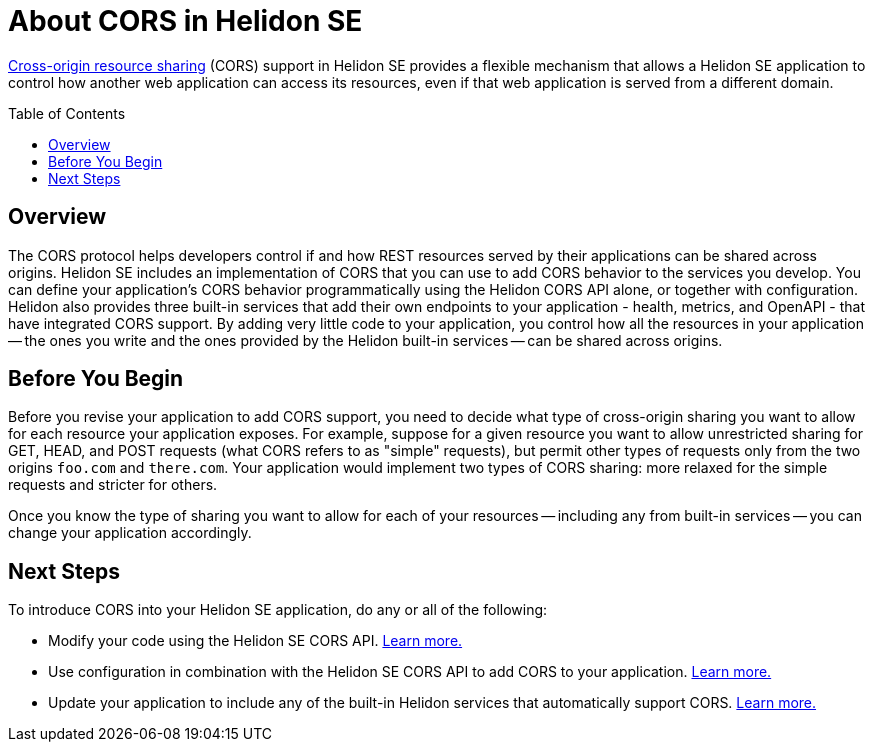 ///////////////////////////////////////////////////////////////////////////////

    Copyright (c) 2020 Oracle and/or its affiliates.

    Licensed under the Apache License, Version 2.0 (the "License");
    you may not use this file except in compliance with the License.
    You may obtain a copy of the License at

        http://www.apache.org/licenses/LICENSE-2.0

    Unless required by applicable law or agreed to in writing, software
    distributed under the License is distributed on an "AS IS" BASIS,
    WITHOUT WARRANTIES OR CONDITIONS OF ANY KIND, either express or implied.
    See the License for the specific language governing permissions and
    limitations under the License.

///////////////////////////////////////////////////////////////////////////////

= About CORS in Helidon SE
:toc:
:toc-placement: preamble
:h1Prefix: SE
:pagename: cors-introduction
:description: Helidon SE CORS Support
:keywords: helidon, java, cors, se
:helidon-tag: https://github.com/oracle/helidon/tree/{helidon-version}
:quickstart-example: {helidon-tag}/examples/quickstarts/helidon-quickstart-se
:cors-spec: https://www.w3.org/TR/cors/
:helidon-se-cors-example: {helidon-tag}/examples/cors
:helidon-tag: https://github.com/oracle/helidon/tree/{helidon-version}
:quickstart-example: {helidon-tag}/examples/quickstarts/helidon-quickstart-se
:javadoc-base-url-api: {javadoc-base-url}io.helidon.webserver.cors/io/helidon/webserver/cors
:javadoc-base-url-webserver: {javadoc-base-url}io.helidon.webserver/io/helidon/webserver
:helidon-variant: SE

link:{cors-spec}[Cross-origin resource sharing] (CORS) support in Helidon SE provides a flexible
mechanism that allows a Helidon SE application to control how another web application can access its resources,
even if that web application is served from a different domain.

== Overview
// tag::cors-intro[]
The CORS protocol helps developers control if and how REST resources served by their applications can be shared across origins.
Helidon {helidon-variant} includes an implementation of CORS that you can use to add CORS behavior
to the services you develop. You can define your application's CORS behavior programmatically using the Helidon CORS API alone, or
together with configuration. Helidon also provides three built-in services that add their
own endpoints to your application - health, metrics, and OpenAPI - that have integrated CORS support.
By adding very little code to your application, you control how all the resources in
your application -- the ones you write and the ones provided by the Helidon built-in services -- can be shared across origins.

== Before You Begin
Before you revise your application to add CORS support, you need to decide what type of cross-origin sharing you want
to allow for each resource your application exposes.
For example, suppose for a given resource you want to allow unrestricted sharing for GET, HEAD, and POST requests
(what CORS refers to as "simple" requests), but permit other types of requests only from the two
origins `foo.com` and `there.com`.
Your application would implement two types of CORS sharing: more relaxed for the
simple requests and stricter for others.

Once you know the type of sharing you want to allow for each of your resources -- including any from built-in
services -- you can change your application accordingly.
// end::cors-intro[]

== Next Steps

To introduce CORS into your Helidon SE application, do any or all of the following:

* Modify your code using the Helidon SE CORS API. <<se/cors/02_using-the-api.adoc,Learn more.>>
* Use configuration in combination with the Helidon SE CORS API to add CORS to your application. <<se/cors/03_using-configuration.adoc,Learn more.>>
* Update your application to include any of the built-in Helidon services that automatically
support CORS. <<se/cors/04_support-in-builtin-services.adoc, Learn more.>>
